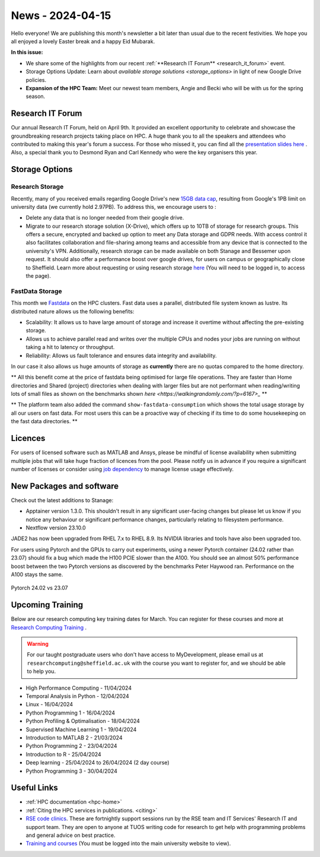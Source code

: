 .. _nl20240415:

News - 2024-04-15
=================

Hello everyone! We are publishing this month's newsletter a bit later than usual due to the recent festivities. We hope you all enjoyed a lovely Easter break and a happy Eid Mubarak.

**In this issue:**

- We share some of the highlights from our recent :ref:`**Research IT Forum** <research_it_forum>` event. 
- Storage Options Update: Learn about `available storage solutions <storage_options>` in light of new Google Drive policies. 
- **Expansion of the HPC Team:** Meet our newest team members, Angie and Becki who will be with us for the spring season.

.. _research_it_forum:

Research IT Forum
-----------------

Our annual Research IT Forum, held on April 9th. It provided an excellent opportunity to celebrate and showcase the groundbreaking research projects taking place on HPC. A huge thank you to all the speakers and attendees who contributed to making this year's forum a success. For those who missed it, you can find all the `presentation slides here <https://drive.google.com/drive/folders/1YPctycoYDaxZX4aqAqdCiQYQD9lgAtq_?usp=sharing>`_ . 
Also, a special thank you to Desmond Ryan and Carl Kennedy who were the key organisers this year.

.. _storage_options:

Storage Options
---------------

Research Storage
++++++++++++++++

Recently, many of you received emails regarding Google Drive's new `15GB data cap <https://staff.sheffield.ac.uk/it-services/storage/google-data-cap-project>`_, resulting from Google's 1PB limit on university data (we currently hold 2.97PB). To address this, we encourage users to :

- Delete any data that is no longer needed from their google drive.
- Migrate to our research storage solution (X-Drive), which offers up to 10TB of storage for research groups. This offers a secure, encrypted and backed up option to meet any Data storage and GDPR needs.  With access control it also facilitates collaboration and file-sharing among teams and accessible from any device that is connected to the university's VPN. Additionally, research storage can be made available on both Stanage and Bessemer upon request. It should also offer a performance boost over google drives, for users on campus or geographically close to Sheffield. Learn more about requesting or using research storage `here <https://students.sheffield.ac.uk/it-services/research/storage>`_ (You will need to be logged in, to access the page).

FastData Storage
++++++++++++++++

This month we `Fastdata <https://docs.hpc.shef.ac.uk/en/latest/hpc/filestore.html#fastdata-areas>`_ on the HPC clusters. Fast data uses a parallel, distributed file system known as lustre. Its distributed nature allows us the following benefits:

- Scalability: It allows us to have large amount of storage and increase it overtime without affecting the pre-existing storage.
- Allows us to achieve parallel read and writes over the multiple CPUs and nodes your jobs are running on without taking a hit to latency or throughput.
- Reliability: Allows us fault tolerance and ensures data integrity and availability.

In our case it also allows us huge amounts of storage as **currently** there are no quotas compared to the home directory.

** All this benefit come at the price of fastdata being optimised for large file operations. They are faster than Home directories and Shared (project) directories when dealing with larger files but are not performant when reading/writing lots of small files as shown on the benchmarks shown `here <https://walkingrandomly.com/?p=6167>_` **

** The platform team also added the command ``show-fastdata-consumption`` which shows the total usage storage by all our users on fast data. For most users this can be a proactive way of checking if its time to do some housekeeping on the fast data directories. **

Licences
--------

For users of licensed software such as MATLAB and Ansys, please be mindful of license availability when submitting multiple jobs that will take huge fraction of licences from the pool. Please notify us in advance if you require a significant number of licenses or consider using `job dependency <https://docs.hpc.shef.ac.uk/en/latest/hpc/scheduler/advanced_job_submission_and_control.html#dependent-jobs-on-bessemer-and-stanage>`_ to manage license usage effectively.


New Packages and software
--------------------------

Check out the latest additions to Stanage:

- Apptainer version 1.3.0. This shouldn't result in any significant user-facing changes but please let us know if you notice any behaviour or significant performance changes, particularly relating to filesystem performance.
- Nextflow version 23.10.0


JADE2 has now been upgraded from RHEL 7.x to RHEL 8.9. Its NVIDIA libraries and tools have also been upgraded too. 


For users using Pytorch and the GPUs to carry out experiments, using a newer Pytorch container (24.02 rather than 23.07) should fix a bug which made the H100 PCIE slower than the A100. You should see an almost 50% performance boost between the two Pytorch versions as discovered by the benchmarks Peter Haywood ran. Performance on the A100 stays the same.

.. figure:: /images/newsletter/pytorch2402_benchmarks.png
    :width: 90%
    :align: center
    :alt: Pytorch 24.02 vs 23.07

    Pytorch 24.02 vs 23.07



.. _upcoming_training2:

Upcoming Training
-----------------

Below are our research computing key training dates for March. You can register for these courses and more at  `Research Computing Training <https://sites.google.com/sheffield.ac.uk/research-training/>`_ . 

.. warning::
    For our taught postgraduate users who don't have access to MyDevelopment, please email us at ``researchcomputing@sheffield.ac.uk`` with the course you want to register for, and we should be able to help you.



- High Performance Computing - 11/04/2024 
- Temporal Analysis in Python - 12/04/2024
- Linux - 16/04/2024
- Python Programming 1 - 16/04/2024
- Python Profiling & Optimalisation - 18/04/2024
- Supervised Machine Learning 1 - 19/04/2024
- Introduction to MATLAB 2 - 21/03/2024
- Python Programming 2 - 23/04/2024
- Introduction to R - 25/04/2024
- Deep learning - 25/04/2024 to 26/04/2024 (2 day course)
- Python Programming 3 - 30/04/2024


Useful Links
------------

- :ref:`HPC documentation  <hpc-home>`
- :ref:`Citing the HPC services in publications.  <citing>`
- `RSE code clinics <https://rse.shef.ac.uk/support/code-clinic/>`_. These are fortnightly support sessions run by the RSE team and IT Services' Research IT and support team. They are open to anyone at TUOS writing code for research to get help with programming problems and general advice on best practice.
- `Training and courses <https://sites.google.com/sheffield.ac.uk/research-training/>`_ (You must be logged into the main university website to view).
